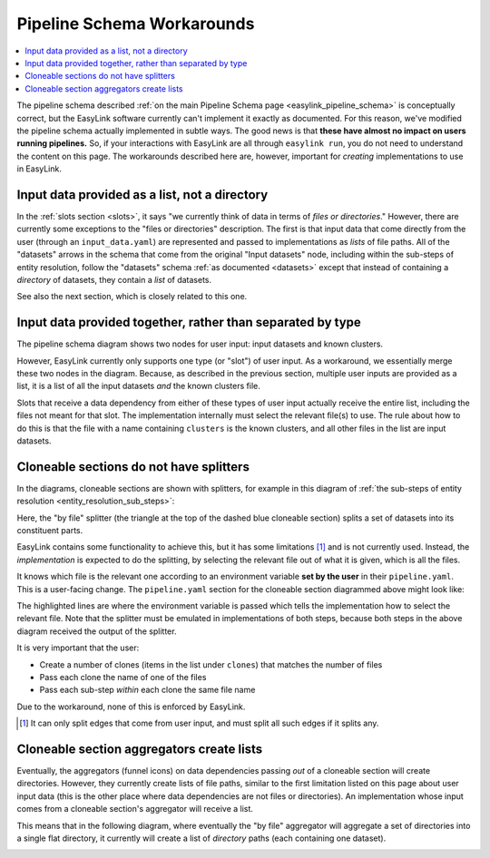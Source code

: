 .. _pipeline_schema_workarounds:

Pipeline Schema Workarounds
===========================

.. contents::
   :depth: 2
   :local:

The pipeline schema described :ref:`on the main Pipeline Schema page <easylink_pipeline_schema>`
is conceptually correct, but the EasyLink software currently can't implement it exactly as documented.
For this reason, we've modified the pipeline schema actually implemented in subtle ways.
The good news is that **these have almost no impact on users running pipelines.**
So, if your interactions with EasyLink are all through ``easylink run``, you do not need to understand
the content on this page.
The workarounds described here are, however, important for *creating* implementations to use in
EasyLink.

Input data provided as a list, not a directory
----------------------------------------------

In the :ref:`slots section <slots>`, it says "we currently think of data in terms of *files or directories*."
However, there are currently some exceptions to the "files or directories"
description.
The first is that input data that come directly from the user (through an ``input_data.yaml``)
are represented and passed to implementations as *lists* of file paths.
All of the "datasets" arrows in the schema that come from the original
"Input datasets" node, including within the sub-steps of entity resolution,
follow the "datasets" schema :ref:`as documented <datasets>` except that
instead of containing a *directory* of datasets, they contain a *list* of datasets.

See also the next section, which is closely related to this one.

Input data provided together, rather than separated by type
-----------------------------------------------------------

The pipeline schema diagram shows two nodes for user input: input datasets and known clusters.

.. image:: pipeline_schema/images/easylink_pipeline_schema.drawio.png

However, EasyLink currently only supports one type (or "slot") of user input.
As a workaround, we essentially merge these two nodes in the diagram.
Because, as described in the previous section, multiple user inputs are provided as a list,
it is a list of all the input datasets *and* the known clusters file.

Slots that receive a data dependency from either of these types of user input actually
receive the entire list, including the files not meant for that slot.
The implementation internally must select the relevant file(s) to use.
The rule about how to do this is that the file with a name containing ``clusters`` is the known clusters,
and all other files in the list are input datasets.

Cloneable sections do not have splitters
----------------------------------------

In the diagrams, cloneable sections are shown with splitters, for example in
this diagram of :ref:`the sub-steps of entity resolution <entity_resolution_sub_steps>`:

.. image:: pipeline_schema/images/entity_resolution_sub_steps.drawio.png

Here, the "by file" splitter (the triangle at the top of the dashed blue cloneable section)
splits a set of datasets into its constituent parts.

EasyLink contains some functionality to achieve this, but it has some limitations [#]_ and
is not currently used.
Instead, the *implementation* is expected to do the splitting, by selecting the relevant
file out of what it is given, which is all the files.

It knows which file is the relevant one according to an environment variable
**set by the user** in their ``pipeline.yaml``.
This is a user-facing change.
The ``pipeline.yaml`` section for the cloneable section diagrammed above might look like:

.. code-block:: yaml
   :emphasize-lines: 7,12,17,22

   determining_exclusions_and_removing_records:
     clones:
       - determining_exclusions:
           implementation:
             name: default_determining_exclusions
             configuration:
               INPUT_DATASET: input_file_1
         removing_records:
           implementation:
             name: default_removing_records
             configuration:
               INPUT_DATASET: input_file_1
       - determining_exclusions:
           implementation:
             name: default_determining_exclusions
             configuration:
               INPUT_DATASET: input_file_2
         removing_records:
           implementation:
             name: default_removing_records
             configuration:
               INPUT_DATASET: input_file_2

The highlighted lines are where the environment variable is passed which tells the implementation
how to select the relevant file.
Note that the splitter must be emulated in implementations of both steps, because
both steps in the above diagram received the output of the splitter.

It is very important that the user:

* Create a number of clones (items in the list under ``clones``) that matches the number of files
* Pass each clone the name of one of the files
* Pass each sub-step *within* each clone the same file name

Due to the workaround, none of this is enforced by EasyLink.

.. [#] It can only split edges that come from user input, and must split all such edges if it splits any.

Cloneable section aggregators create lists
------------------------------------------

Eventually, the aggregators (funnel icons) on data dependencies passing *out* of a cloneable section
will create directories.
However, they currently create lists of file paths, similar to the first limitation listed on this page about user input data
(this is the other place where data dependencies are not files or directories).
An implementation whose input comes from a cloneable section's aggregator will receive a list.

This means that in the following diagram, where eventually the "by file" aggregator will
aggregate a set of directories into a single flat directory, it currently will create
a list of *directory* paths (each containing one dataset).

.. image:: pipeline_schema/images/entity_resolution_sub_steps.drawio.png